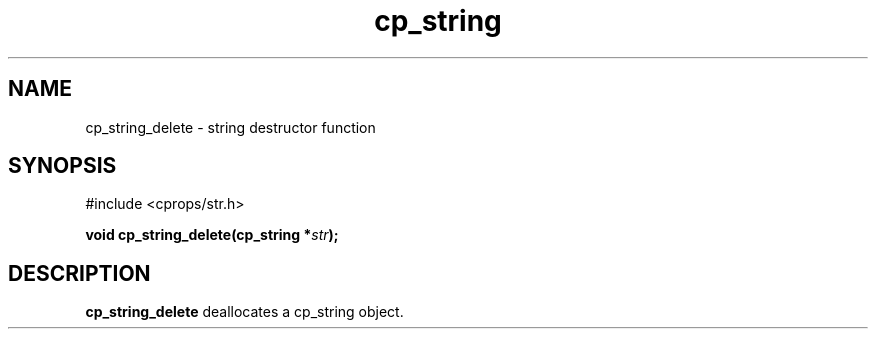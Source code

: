 .TH "cp_string" 3 "MARCH 2006" "libcprops" "cp_string"
.SH NAME
cp_string_delete \- string destructor function
.SH SYNOPSIS
#include <cprops/str.h>

.BI "void cp_string_delete(cp_string *" str ");
.SH DESCRIPTION
.B cp_string_delete
deallocates a cp_string object.
